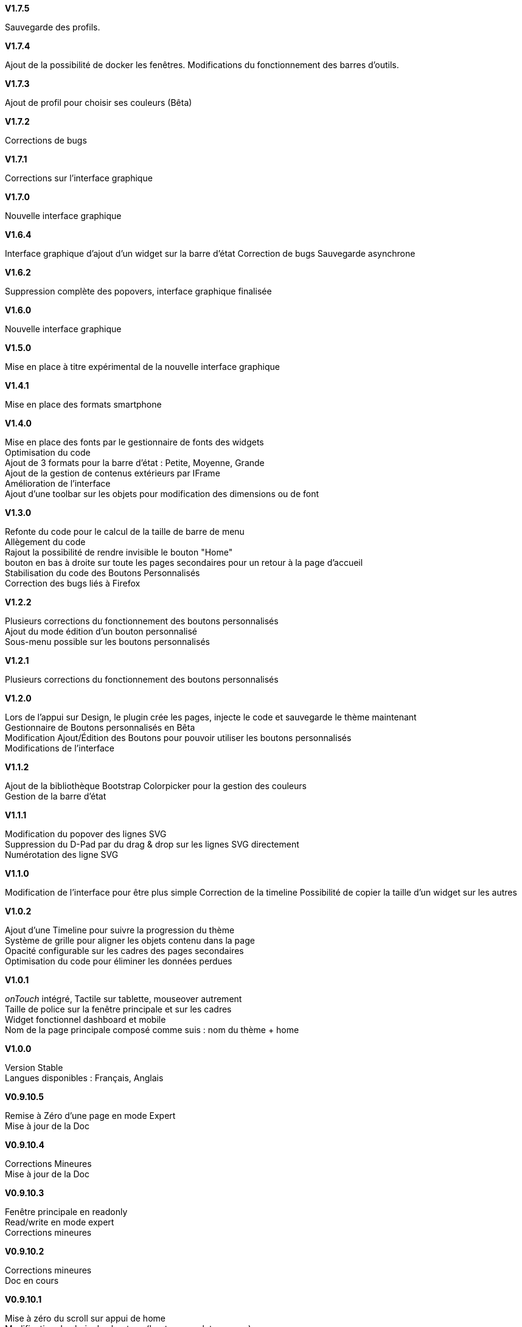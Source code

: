 .*V1.7.5*
Sauvegarde des profils. +

.*V1.7.4*
Ajout de la possibilité de docker les fenêtres. Modifications du fonctionnement des barres d'outils. +

.*V1.7.3*
Ajout de profil pour choisir ses couleurs (Bêta) +

.*V1.7.2*
Corrections de bugs +

.*V1.7.1*
Corrections sur l'interface graphique +

.*V1.7.0*
Nouvelle interface graphique +

.*V1.6.4*
Interface graphique d'ajout d'un widget sur la barre d'état
Correction de bugs Sauvegarde asynchrone +

.*V1.6.2*
Suppression complète des popovers, interface graphique finalisée +

.*V1.6.0*
Nouvelle interface graphique +

.*V1.5.0*
Mise en place à titre expérimental de la nouvelle interface graphique +

.*V1.4.1*
Mise en place des formats smartphone +

.*V1.4.0*
Mise en place des fonts par le gestionnaire de fonts des widgets +
Optimisation du code +
Ajout de 3 formats pour la barre d'état : Petite, Moyenne, Grande +
Ajout de la gestion de contenus extérieurs par IFrame +
Amélioration de l'interface +
Ajout d'une toolbar sur les objets pour modification des dimensions ou de font +


.*V1.3.0*
Refonte du code pour le calcul de la taille de barre de menu +
Allègement du code +
Rajout la possibilité de rendre invisible le bouton "Home" +
bouton en bas à droite sur toute les pages secondaires pour un retour à la page d'accueil +
Stabilisation du code des Boutons Personnalisés +
Correction des bugs liés à Firefox +

.*V1.2.2*
Plusieurs corrections du fonctionnement des boutons personnalisés +
Ajout du mode édition d'un bouton personnalisé +
Sous-menu possible sur les boutons personnalisés +

.*V1.2.1*
Plusieurs corrections du fonctionnement des boutons personnalisés +

.*V1.2.0*
Lors de l'appui sur Design, le plugin crée les pages, injecte le code et sauvegarde le thème maintenant +
Gestionnaire de Boutons personnalisés en Bêta +
Modification Ajout/Édition des Boutons pour pouvoir utiliser les boutons personnalisés +
Modifications de l'interface +

.*V1.1.2*
Ajout de la bibliothèque Bootstrap Colorpicker pour la gestion des couleurs +
Gestion de la barre d'état +

.*V1.1.1*
Modification du popover des lignes SVG +
Suppression du D-Pad par du drag & drop sur les lignes SVG directement +
Numérotation des ligne SVG +

.*V1.1.0*
Modification de l'interface pour être plus simple
Correction de la timeline
Possibilité de copier la taille d'un widget sur les autres

.*V1.0.2*
Ajout d'une Timeline pour suivre la progression du thème +
Système de grille pour aligner les objets contenu dans la page +
Opacité configurable sur les cadres des pages secondaires +
Optimisation du code pour éliminer les données perdues +

.*V1.0.1*
_onTouch_ intégré, Tactile sur tablette, mouseover autrement +
Taille de police sur la fenêtre principale et sur les cadres +
Widget fonctionnel dashboard et mobile +
Nom de la page principale composé comme suis : nom du thème + home +

.*V1.0.0*
Version Stable +
Langues disponibles : Français, Anglais +

.*V0.9.10.5*
Remise à Zéro d'une page en mode Expert +
Mise à jour de la Doc +

.*V0.9.10.4*
Corrections Mineures +
Mise à jour de la Doc +

.*V0.9.10.3*
Fenêtre principale en readonly +
Read/write en mode expert +
Corrections mineures +

.*V0.9.10.2*
Corrections mineures +
Doc en cours +

.*V0.9.10.1*
Mise à zéro du scroll sur appui de home +
Modification du choix des boutons (boutons, onglets, menus) +
Mise en forme du format onglet pour être réaliste +
Correction de bugs +

.*V0.9.10.0*
Modifications de la gestion des données +
Vérification de l'intégrité des données +
Import/export de thèmes +

.*V0.9921*
Mise à jour de la documentation +

.*V0.992*
Placement du bouton "Home" pour être toujours apparent +

.*V0.991*
Corrections de divers bugs +
Ajout du verrouillage des cadres +

.*V0.99*
Disparition des boutons dans la partie des Détails +
Refonte du code pour la gestion de la barre de menu +
Gestion de l'overflow sur la barre de menu +
Corrections mineures +

.*V0.981*
Couleur sur le titre des cadres +
Font sur les cadres +
Correction de bugs mineurs +

.*V0.98*
Ajout des catégories sur le gestionnaire d'images +
Correction de bugs +

.*V0.971*
Correction du mono-cadre Stylisé est devenu cadre Unique +
Possibilité de dupliquer une page secondaire +

.*V0.97*
Correction de nombreux bugs +
Le bouton Bootstrap est complètement opérationnel plus de décalage +
Stabilisation du code +
Amélioration de l'interface +

.*V0.962*
Correction de bugs +

.*V0.961*
Correction de bugs mineurs +

.*V0.96*
Configuration de la page principale à partir de l'aperçu +
Corrections de bugs +

.*V0.95*
Gestion des pages secondaires +

.*V0.925*
Modification du titre "menu" +
Placement des boutons +

.*V0.924*
Correction de bugs sur les boutons +

.*V0.923*
Font utilisée visible dans l'aperçu +

.*V0.921*
Correction de bugs mineurs +

.*V0.92*
Correction de bugs +
Implémentation des Fonts et des liens d'image (Bêta) +

.*V0.91*
Correction de bug mineur +

.*V0.9*
Version Bêta +
Attention en cours de test, Tous les modules ne sont pas validés, +
plusieurs pages de design peuvent être créées. Bien suivre le forum pour se tenir au courant de la progression du plugin +
